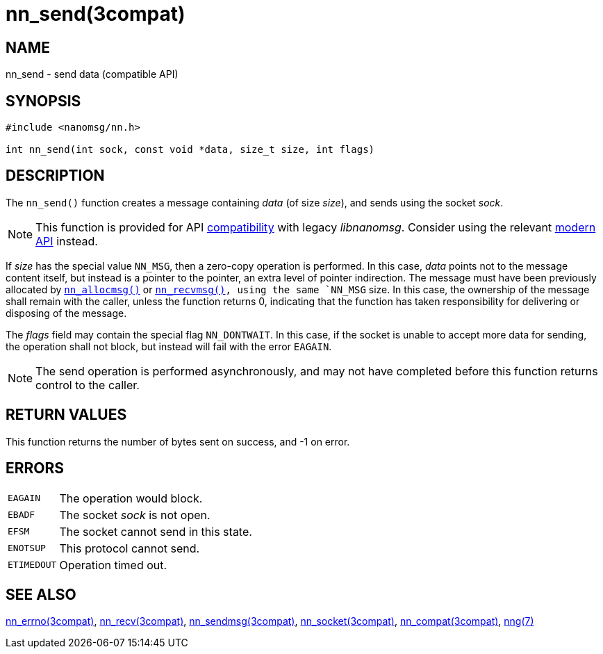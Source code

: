 = nn_send(3compat)
//
// Copyright 2018 Staysail Systems, Inc. <info@staysail.tech>
// Copyright 2018 Capitar IT Group BV <info@capitar.com>
//
// This document is supplied under the terms of the MIT License, a
// copy of which should be located in the distribution where this
// file was obtained (LICENSE.txt).  A copy of the license may also be
// found online at https://opensource.org/licenses/MIT.
//

== NAME

nn_send - send data (compatible API)

== SYNOPSIS

[source, c]
----
#include <nanomsg/nn.h>

int nn_send(int sock, const void *data, size_t size, int flags)
----

== DESCRIPTION

The `nn_send()` function creates a message containing _data_ (of size _size_),
and sends using the socket _sock_.

NOTE: This function is provided for API
xref:nng_compat.3compat.adoc[compatibility] with legacy _libnanomsg_.
Consider using the relevant xref:libnng.3.adoc[modern API] instead.

If _size_ has the special value `NN_MSG`, then a zero-copy operation
is performed.
In this case, _data_ points not to the message content itself, but instead
is a pointer to the pointer, an extra level of pointer indirection.
The message must have been previously allocated by
xref:nn_allocmsg.3compat.adoc[`nn_allocmsg()`] or
xref:nn_recvmsg.3compat.adoc[`nn_recvmsg()`]`, using the same `NN_MSG` size.
In this case, the ownership of the message shall remain with
the caller, unless the function returns 0, indicating that the
function has taken responsibility for delivering or disposing of the
message.

The _flags_ field may contain the special flag `NN_DONTWAIT`.
In this case, if the socket is unable to accept more data for sending,
the operation shall not block, but instead will fail with the error `EAGAIN`.

NOTE: The send operation is performed asynchronously, and may not have
completed before this function returns control to the caller.

== RETURN VALUES

This function returns the number of bytes sent on success, and -1 on error.

== ERRORS

[horizontal]
`EAGAIN`:: The operation would block.
`EBADF`:: The socket _sock_ is not open.
`EFSM`:: The socket cannot send in this state.
`ENOTSUP`:: This protocol cannot send.
`ETIMEDOUT`:: Operation timed out.

== SEE ALSO

[.text-left]
xref:nn_errno.3compat.adoc[nn_errno(3compat)],
xref:nn_recv.3compat.adoc[nn_recv(3compat)],
xref:nn_sendmsg.3compat.adoc[nn_sendmsg(3compat)],
xref:nn_socket.3compat.adoc[nn_socket(3compat)],
xref:nng_compat.3compat.adoc[nn_compat(3compat)],
xref:nng.7.adoc[nng(7)]
